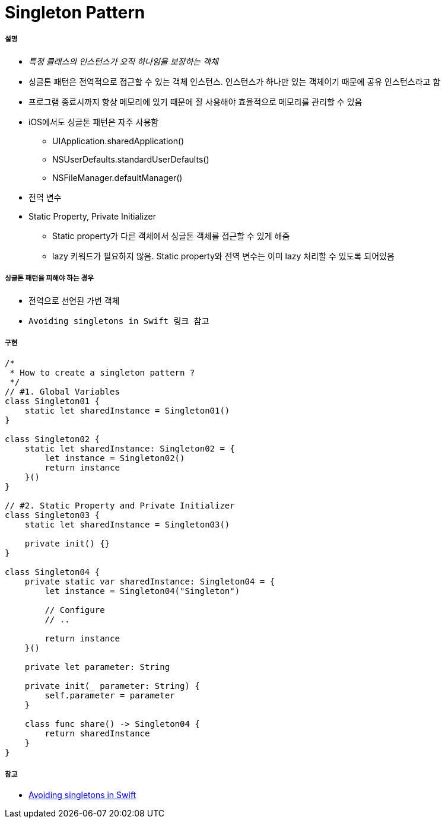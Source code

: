 = Singleton Pattern

===== 설명
* _특정 클래스의 인스턴스가 오직 하나임을 보장하는 객체_
* 싱글톤 패턴은 전역적으로 접근할 수 있는 객체 인스턴스. 인스턴스가 하나만 있는 객체이기 때문에 공유 인스턴스라고 함
* 프로그램 종료시까지 항상 메모리에 있기 때문에 잘 사용해야 효율적으로 메모리를 관리할 수 있음
* iOS에서도 싱글톤 패턴은 자주 사용함
** UIApplication.sharedApplication()
** NSUserDefaults.standardUserDefaults()
** NSFileManager.defaultManager()
* 전역 변수
* Static Property, Private Initializer
** Static property가 다른 객체에서 싱글톤 객체를 접근할 수 있게 해줌
** lazy 키워드가 필요하지 않음. Static property와 전역 변수는 이미 lazy 처리할 수 있도록 되어있음

===== 싱글톤 패턴을 피해야 하는 경우
* 전역으로 선언된 가변 객체
* `Avoiding singletons in Swift 링크 참고`

===== 구현 

[source, swift]
----
/*
 * How to create a singleton pattern ?
 */
// #1. Global Variables
class Singleton01 {
    static let sharedInstance = Singleton01()
}

class Singleton02 {
    static let sharedInstance: Singleton02 = {
        let instance = Singleton02()
        return instance
    }()
}

// #2. Static Property and Private Initializer
class Singleton03 {
    static let sharedInstance = Singleton03()
    
    private init() {}
}

class Singleton04 {
    private static var sharedInstance: Singleton04 = {
        let instance = Singleton04("Singleton")
        
        // Configure
        // ..
        
        return instance
    }()
    
    private let parameter: String
    
    private init(_ parameter: String) {
        self.parameter = parameter
    }
    
    class func share() -> Singleton04 {
        return sharedInstance
    }
}
----

===== 참고 
* https://medium.com/@johnsundell/avoiding-singletons-in-swift-5b8412153f9b[Avoiding singletons in Swift]